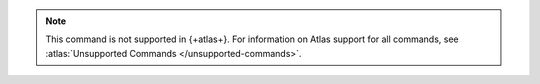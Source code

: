 .. note::

   This command is not supported in {+atlas+}. 
   For information on Atlas support for all commands, see 
   :atlas:`Unsupported Commands </unsupported-commands>`.

